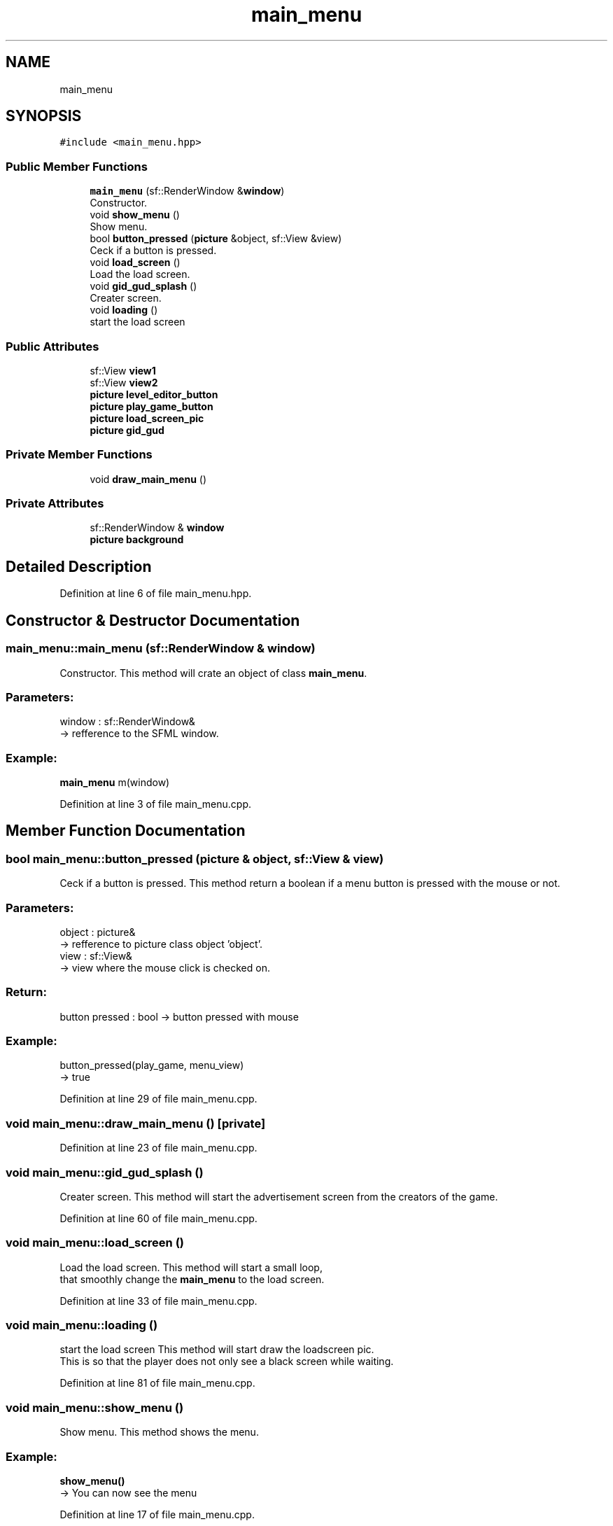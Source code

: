 .TH "main_menu" 3 "Fri Feb 3 2017" "Version Version: alpha v1.5" "Git Gud: The adventures of the hungover" \" -*- nroff -*-
.ad l
.nh
.SH NAME
main_menu
.SH SYNOPSIS
.br
.PP
.PP
\fC#include <main_menu\&.hpp>\fP
.SS "Public Member Functions"

.in +1c
.ti -1c
.RI "\fBmain_menu\fP (sf::RenderWindow &\fBwindow\fP)"
.br
.RI "Constructor\&. "
.ti -1c
.RI "void \fBshow_menu\fP ()"
.br
.RI "Show menu\&. "
.ti -1c
.RI "bool \fBbutton_pressed\fP (\fBpicture\fP &object, sf::View &view)"
.br
.RI "Ceck if a button is pressed\&. "
.ti -1c
.RI "void \fBload_screen\fP ()"
.br
.RI "Load the load screen\&. "
.ti -1c
.RI "void \fBgid_gud_splash\fP ()"
.br
.RI "Creater screen\&. "
.ti -1c
.RI "void \fBloading\fP ()"
.br
.RI "start the load screen "
.in -1c
.SS "Public Attributes"

.in +1c
.ti -1c
.RI "sf::View \fBview1\fP"
.br
.ti -1c
.RI "sf::View \fBview2\fP"
.br
.ti -1c
.RI "\fBpicture\fP \fBlevel_editor_button\fP"
.br
.ti -1c
.RI "\fBpicture\fP \fBplay_game_button\fP"
.br
.ti -1c
.RI "\fBpicture\fP \fBload_screen_pic\fP"
.br
.ti -1c
.RI "\fBpicture\fP \fBgid_gud\fP"
.br
.in -1c
.SS "Private Member Functions"

.in +1c
.ti -1c
.RI "void \fBdraw_main_menu\fP ()"
.br
.in -1c
.SS "Private Attributes"

.in +1c
.ti -1c
.RI "sf::RenderWindow & \fBwindow\fP"
.br
.ti -1c
.RI "\fBpicture\fP \fBbackground\fP"
.br
.in -1c
.SH "Detailed Description"
.PP 
Definition at line 6 of file main_menu\&.hpp\&.
.SH "Constructor & Destructor Documentation"
.PP 
.SS "main_menu::main_menu (sf::RenderWindow & window)"

.PP
Constructor\&. This method will crate an object of class \fBmain_menu\fP\&.
.br
.PP
.SS "Parameters: "
.PP
window : sf::RenderWindow& 
.br
-> refference to the SFML window\&.
.br
.PP
.SS "Example: "
.PP
\fBmain_menu\fP m(window)
.br

.PP
Definition at line 3 of file main_menu\&.cpp\&.
.SH "Member Function Documentation"
.PP 
.SS "bool main_menu::button_pressed (\fBpicture\fP & object, sf::View & view)"

.PP
Ceck if a button is pressed\&. This method return a boolean if a menu button is pressed with the mouse or not\&.
.br
.PP
.SS "Parameters: "
.PP
object : picture& 
.br
-> refference to picture class object 'object'\&.
.br
 view : sf::View& 
.br
-> view where the mouse click is checked on\&.
.br
.PP
.SS "Return: "
.PP
button pressed : bool -> button pressed with mouse
.PP
.SS "Example: "
.PP
button_pressed(play_game, menu_view)
.br
-> true 
.PP
Definition at line 29 of file main_menu\&.cpp\&.
.SS "void main_menu::draw_main_menu ()\fC [private]\fP"

.PP
Definition at line 23 of file main_menu\&.cpp\&.
.SS "void main_menu::gid_gud_splash ()"

.PP
Creater screen\&. This method will start the advertisement screen from the creators of the game\&. 
.br

.PP
Definition at line 60 of file main_menu\&.cpp\&.
.SS "void main_menu::load_screen ()"

.PP
Load the load screen\&. This method will start a small loop, 
.br
that smoothly change the \fBmain_menu\fP to the load screen\&. 
.br

.PP
Definition at line 33 of file main_menu\&.cpp\&.
.SS "void main_menu::loading ()"

.PP
start the load screen This method will start draw the loadscreen pic\&. 
.br
This is so that the player does not only see a black screen while waiting\&. 
.br

.PP
Definition at line 81 of file main_menu\&.cpp\&.
.SS "void main_menu::show_menu ()"

.PP
Show menu\&. This method shows the menu\&.
.br
 
.SS "Example: "
.PP
\fBshow_menu()\fP 
.br
-> You can now see the menu 
.PP
Definition at line 17 of file main_menu\&.cpp\&.
.SH "Member Data Documentation"
.PP 
.SS "\fBpicture\fP main_menu::background\fC [private]\fP"

.PP
Definition at line 9 of file main_menu\&.hpp\&.
.SS "\fBpicture\fP main_menu::gid_gud"

.PP
Definition at line 19 of file main_menu\&.hpp\&.
.SS "\fBpicture\fP main_menu::level_editor_button"

.PP
Definition at line 16 of file main_menu\&.hpp\&.
.SS "\fBpicture\fP main_menu::load_screen_pic"

.PP
Definition at line 18 of file main_menu\&.hpp\&.
.SS "\fBpicture\fP main_menu::play_game_button"

.PP
Definition at line 17 of file main_menu\&.hpp\&.
.SS "sf::View main_menu::view1"

.PP
Definition at line 14 of file main_menu\&.hpp\&.
.SS "sf::View main_menu::view2"

.PP
Definition at line 15 of file main_menu\&.hpp\&.
.SS "sf::RenderWindow& main_menu::window\fC [private]\fP"

.PP
Definition at line 8 of file main_menu\&.hpp\&.

.SH "Author"
.PP 
Generated automatically by Doxygen for Git Gud: The adventures of the hungover from the source code\&.
